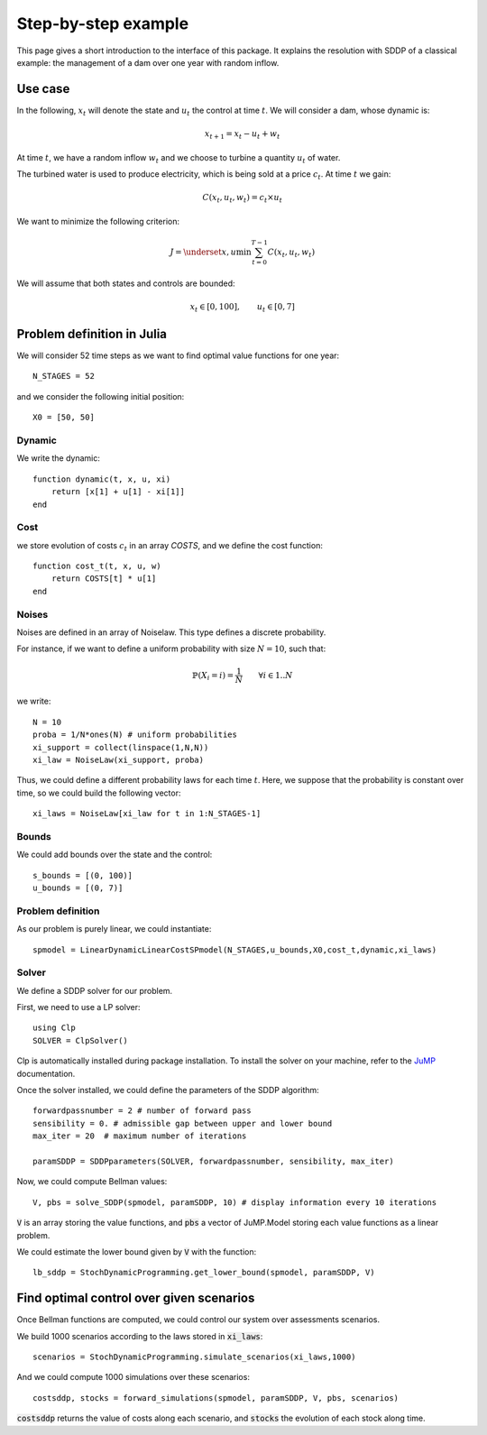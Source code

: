 .. _quickstart:

====================
Step-by-step example
====================

This page gives a short introduction to the interface of this package. It explains the resolution with SDDP of a classical example: the management of a dam over one year with random inflow.

Use case
========
In the following, :math:`x_t` will denote the state and :math:`u_t` the control at time :math:`t`.
We will consider a dam, whose dynamic is:

.. math::
   x_{t+1} = x_t - u_t + w_t

At time :math:`t`, we have a random inflow :math:`w_t` and we choose to turbine a quantity :math:`u_t` of water.

The turbined water is used to produce electricity, which is being sold at a price :math:`c_t`. At time :math:`t` we gain:

.. math::
    C(x_t, u_t, w_t) = c_t \times u_t

We want to minimize the following criterion:

.. math::
    J = \underset{x, u}{\min} \sum_{t=0}^{T-1} C(x_t, u_t, w_t)

We will assume that both states and controls are bounded:

.. math::
    x_t \in [0, 100], \qquad u_t \in [0, 7]


Problem definition in Julia
===========================

We will consider 52 time steps as we want to find optimal value functions for one year::

    N_STAGES = 52


and we consider the following initial position::

    X0 = [50, 50]


Dynamic
^^^^^^^

We write the dynamic::

    function dynamic(t, x, u, xi)
        return [x[1] + u[1] - xi[1]]
    end


Cost
^^^^

we store evolution of costs :math:`c_t` in an array `COSTS`, and we define the cost function::

    function cost_t(t, x, u, w)
        return COSTS[t] * u[1]
    end

Noises
^^^^^^

Noises are defined in an array of Noiselaw. This type defines a discrete probability.


For instance, if we want to define a uniform probability with size :math:`N= 10`, such that:

.. math::
    \mathbb{P} \left(X_i = i \right) = \dfrac{1}{N} \qquad \forall i \in 1 .. N

we write::

    N = 10
    proba = 1/N*ones(N) # uniform probabilities
    xi_support = collect(linspace(1,N,N))
    xi_law = NoiseLaw(xi_support, proba)


Thus, we could define a different probability laws for each time :math:`t`. Here, we suppose that the probability is constant over time, so we could build the following vector::

    xi_laws = NoiseLaw[xi_law for t in 1:N_STAGES-1]


Bounds
^^^^^^

We could add bounds over the state and the control::

    s_bounds = [(0, 100)]
    u_bounds = [(0, 7)]


Problem definition
^^^^^^^^^^^^^^^^^^

As our problem is purely linear, we could instantiate::

    spmodel = LinearDynamicLinearCostSPmodel(N_STAGES,u_bounds,X0,cost_t,dynamic,xi_laws)


Solver
^^^^^^
We define a SDDP solver for our problem.

First, we need to use a LP solver::

    using Clp
    SOLVER = ClpSolver()

Clp is automatically installed during package installation. To install the solver on your machine, refer to the JuMP_ documentation.

Once the solver installed, we could define the parameters of the SDDP algorithm::

    forwardpassnumber = 2 # number of forward pass
    sensibility = 0. # admissible gap between upper and lower bound
    max_iter = 20  # maximum number of iterations

    paramSDDP = SDDPparameters(SOLVER, forwardpassnumber, sensibility, max_iter)


Now, we could compute Bellman values::

    V, pbs = solve_SDDP(spmodel, paramSDDP, 10) # display information every 10 iterations

:code:`V` is an array storing the value functions, and :code:`pbs` a vector of JuMP.Model storing each value functions as a linear problem.

We could estimate the lower bound given by :code:`V` with the function::

    lb_sddp = StochDynamicProgramming.get_lower_bound(spmodel, paramSDDP, V)


Find optimal control over given scenarios
=========================================

Once Bellman functions are computed, we could control our system over assessments scenarios.

We build 1000 scenarios according to the laws stored in :code:`xi_laws`::

    scenarios = StochDynamicProgramming.simulate_scenarios(xi_laws,1000)

And we could compute 1000 simulations over these scenarios::

    costsddp, stocks = forward_simulations(spmodel, paramSDDP, V, pbs, scenarios)

:code:`costsddp` returns the value of costs along each scenario, and :code:`stocks` the evolution of each stock along time.

.. _JuMP: http://jump.readthedocs.io/en/latest/installation.html#coin-or-clp-and-cbc

